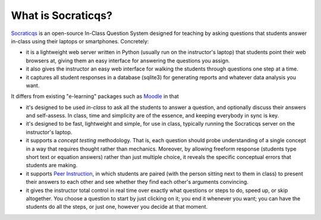 
What is Socraticqs?
-------------------

`Socraticqs <http://people.mbi.ucla.edu/leec/docs/socraticqs/>`_
is an open-source In-Class Question System designed
for teaching by asking questions that
students answer in-class using their laptops or smartphones.
Concretely:

* it is a lightweight web server written in Python
  (usually run on the instructor's laptop)
  that students point their web browsers at, giving them an
  easy interface for answering the questions you assign.
* it also gives the instructor an easy web interface for
  walking the students through questions one step at a time.
* it captures all student responses in a database (sqlite3)
  for generating reports and whatever data analysis you want.

It differs from existing "e-learning" packages such as 
`Moodle <http://moodle.org>`_ in that

* it's designed to be used *in-class* to ask all the students
  to answer a question, and optionally discuss their answers
  and self-assess.  In class, time and simplicity are of the essence, 
  and keeping everybody in sync is key.

* it's designed to be fast, lightweight and simple, for use in class,
  typically running the Socraticqs server on the instructor's laptop.

* it supports a *concept testing* methodology.  That is,
  each question should probe understanding of a single concept
  in a way that requires thought rather than mechanics.
  Moreover, by allowing freeform response (students type short
  text or equation answers) rather than just multiple choice,
  it reveals the specific conceptual errors that students are
  making.

* it supports
  `Peer Instruction <http://mazur.harvard.edu/research/detailspage.php?ed=1&rowid=8>`_,
  in which students are paired
  (with the person sitting next to them in class) to present
  their answers to each other and see whether they find each
  other's arguments convincing.

* it gives the instructor total control in real time over exactly
  what questions or steps to do, speed up, or skip altogether.
  You choose a question to start by just clicking on it;
  you end it whenever you want; you can have the students do
  all the steps, or just one, however you decide at that moment.

